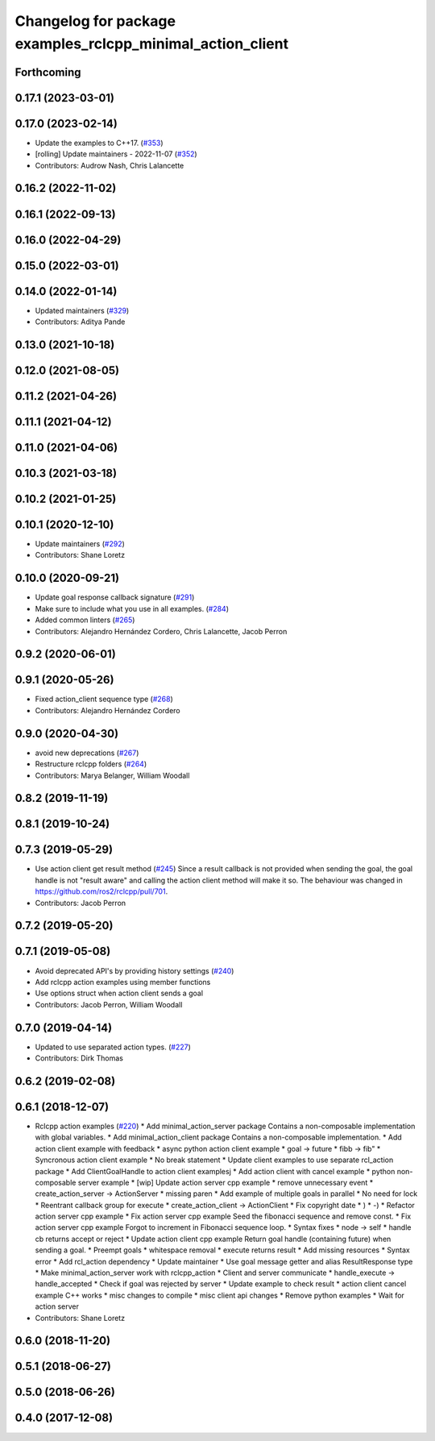 ^^^^^^^^^^^^^^^^^^^^^^^^^^^^^^^^^^^^^^^^^^^^^^^^^^^^^^^^^^^
Changelog for package examples_rclcpp_minimal_action_client
^^^^^^^^^^^^^^^^^^^^^^^^^^^^^^^^^^^^^^^^^^^^^^^^^^^^^^^^^^^

Forthcoming
-----------

0.17.1 (2023-03-01)
-------------------

0.17.0 (2023-02-14)
-------------------
* Update the examples to C++17. (`#353 <https://github.com/ros2/examples/issues/353>`_)
* [rolling] Update maintainers - 2022-11-07 (`#352 <https://github.com/ros2/examples/issues/352>`_)
* Contributors: Audrow Nash, Chris Lalancette

0.16.2 (2022-11-02)
-------------------

0.16.1 (2022-09-13)
-------------------

0.16.0 (2022-04-29)
-------------------

0.15.0 (2022-03-01)
-------------------

0.14.0 (2022-01-14)
-------------------
* Updated maintainers (`#329 <https://github.com/ros2/examples/issues/329>`_)
* Contributors: Aditya Pande

0.13.0 (2021-10-18)
-------------------

0.12.0 (2021-08-05)
-------------------

0.11.2 (2021-04-26)
-------------------

0.11.1 (2021-04-12)
-------------------

0.11.0 (2021-04-06)
-------------------

0.10.3 (2021-03-18)
-------------------

0.10.2 (2021-01-25)
-------------------

0.10.1 (2020-12-10)
-------------------
* Update maintainers (`#292 <https://github.com/ros2/examples/issues/292>`_)
* Contributors: Shane Loretz

0.10.0 (2020-09-21)
-------------------
* Update goal response callback signature (`#291 <https://github.com/ros2/examples/issues/291>`_)
* Make sure to include what you use in all examples. (`#284 <https://github.com/ros2/examples/issues/284>`_)
* Added common linters (`#265 <https://github.com/ros2/examples/issues/265>`_)
* Contributors: Alejandro Hernández Cordero, Chris Lalancette, Jacob Perron

0.9.2 (2020-06-01)
------------------

0.9.1 (2020-05-26)
------------------
* Fixed action_client sequence type (`#268 <https://github.com/ros2/examples/issues/268>`_)
* Contributors: Alejandro Hernández Cordero

0.9.0 (2020-04-30)
------------------
* avoid new deprecations (`#267 <https://github.com/ros2/examples/issues/267>`_)
* Restructure rclcpp folders (`#264 <https://github.com/ros2/examples/issues/264>`_)
* Contributors: Marya Belanger, William Woodall

0.8.2 (2019-11-19)
------------------

0.8.1 (2019-10-24)
------------------

0.7.3 (2019-05-29)
------------------
* Use action client get result method (`#245 <https://github.com/ros2/examples/issues/245>`_)
  Since a result callback is not provided when sending the goal, the goal handle is not "result aware"
  and calling the action client method will make it so.
  The behaviour was changed in https://github.com/ros2/rclcpp/pull/701.
* Contributors: Jacob Perron

0.7.2 (2019-05-20)
------------------

0.7.1 (2019-05-08)
------------------
* Avoid deprecated API's by providing history settings (`#240 <https://github.com/ros2/examples/issues/240>`_)
* Add rclcpp action examples using member functions
* Use options struct when action client sends a goal
* Contributors: Jacob Perron, William Woodall

0.7.0 (2019-04-14)
------------------
* Updated to use separated action types. (`#227 <https://github.com/ros2/examples/issues/227>`_)
* Contributors: Dirk Thomas

0.6.2 (2019-02-08)
------------------

0.6.1 (2018-12-07)
------------------
* Rclcpp action examples (`#220 <https://github.com/ros2/examples/issues/220>`_)
  * Add minimal_action_server package
  Contains a non-composable implementation with global variables.
  * Add minimal_action_client package
  Contains a non-composable implementation.
  * Add action client example with feedback
  * async python action client example
  * goal -> future
  * fibb -> fib"
  * Syncronous action client example
  * No break statement
  * Update client examples to use separate rcl_action package
  * Add ClientGoalHandle to action client examplesj
  * Add action client with cancel example
  * python non-composable server example
  * [wip] Update action server cpp example
  * remove unnecessary event
  * create_action_server -> ActionServer
  * missing paren
  * Add example of multiple goals in parallel
  * No need for lock
  * Reentrant callback group for execute
  * create_action_client -> ActionClient
  * Fix copyright date
  * )
  * -)
  * Refactor action server cpp example
  * Fix action server cpp example
  Seed the fibonacci sequence and remove const.
  * Fix action server cpp example
  Forgot to increment in Fibonacci sequence loop.
  * Syntax fixes
  * node -> self
  * handle cb returns accept or reject
  * Update action client cpp example
  Return goal handle (containing future) when sending a goal.
  * Preempt goals
  * whitespace removal
  * execute returns result
  * Add missing resources
  * Syntax error
  * Add rcl_action dependency
  * Update maintainer
  * Use goal message getter and alias ResultResponse type
  * Make minimal_action_server work with rclcpp_action
  * Client and server communicate
  * handle_execute -> handle_accepted
  * Check if goal was rejected by server
  * Update example to check result
  * action client cancel example C++ works
  * misc changes to compile
  * misc client api changes
  * Remove python examples
  * Wait for action server
* Contributors: Shane Loretz

0.6.0 (2018-11-20)
------------------

0.5.1 (2018-06-27)
------------------

0.5.0 (2018-06-26)
------------------

0.4.0 (2017-12-08)
------------------
